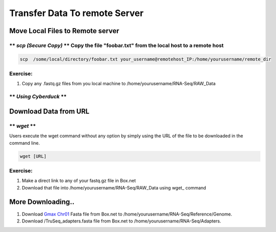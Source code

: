
Transfer Data To remote Server
==============================

Move Local Files to Remote server
---------------------------------

\*\* *scp (Secure Copy)* \*\* Copy the file "foobar.txt" from the local host to a remote host
~~~~~~~~~~~~~~~~~~~~~~~~~~~~~~~~~~~~~~~~~~~~~~~~~~~~~~~~~~~~~~~~~~~~~~~~~~~~~~~~~~~~~~~~~~~~~

.. code:: bash

    scp  /some/local/directory/foobar.txt your_username@remotehost_IP:/home/yourusername/remote_dir

Exercise:
~~~~~~~~~

1. Copy any .fastq.gz files from you local machine to
   /home/yourusername/RNA-Seq/RAW\_Data

\*\* *Using Cyberduck* \*\*
~~~~~~~~~~~~~~~~~~~~~~~~~~~



Download Data from URL
----------------------

\*\* *wget* \*\*
~~~~~~~~~~~~~~~~

Users execute the wget command without any option by simply using the
URL of the file to be downloaded in the command line.

.. code:: bash

    wget [URL]

Exercise:
~~~~~~~~~

1. Make a direct link to any of your fastq.gz file in Box.net
2. Download that file into /home/yourusername/RNA-Seq/RAW\_Data using
   wget\_ command

More Downloading..
------------------

1. Download `Gmax
   Chr01 <https://osu.box.com/shared/static/nacr8prhsjsuiofzguj34qhrz74p6mca.fasta>`__
   Fasta file from Box.net to
   /home/yourusername/RNA-Seq/Reference/Genome.
2. Download /TruSeq\_adapters.fasta file from Box.net to
   /home/yourusername/RNA-Seq/Adapters.
